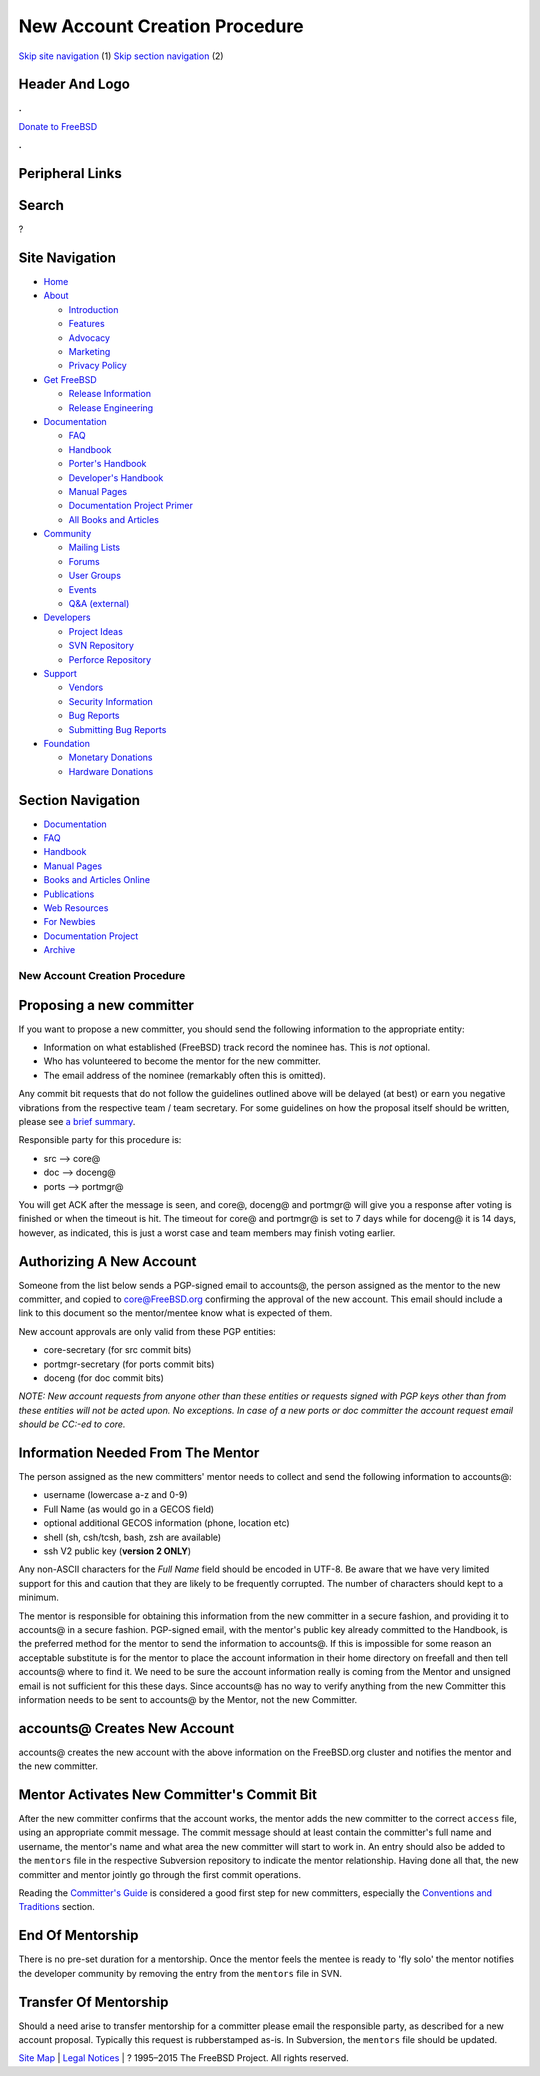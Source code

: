==============================
New Account Creation Procedure
==============================

.. raw:: html

   <div id="containerwrap">

.. raw:: html

   <div id="container">

`Skip site navigation <#content>`__ (1) `Skip section
navigation <#contentwrap>`__ (2)

.. raw:: html

   <div id="headercontainer">

.. raw:: html

   <div id="header">

Header And Logo
---------------

.. raw:: html

   <div id="headerlogoleft">

|FreeBSD|

.. raw:: html

   </div>

.. raw:: html

   <div id="headerlogoright">

.. raw:: html

   <div class="frontdonateroundbox">

.. raw:: html

   <div class="frontdonatetop">

.. raw:: html

   <div>

**.**

.. raw:: html

   </div>

.. raw:: html

   </div>

.. raw:: html

   <div class="frontdonatecontent">

`Donate to FreeBSD <https://www.FreeBSDFoundation.org/donate/>`__

.. raw:: html

   </div>

.. raw:: html

   <div class="frontdonatebot">

.. raw:: html

   <div>

**.**

.. raw:: html

   </div>

.. raw:: html

   </div>

.. raw:: html

   </div>

Peripheral Links
----------------

.. raw:: html

   <div id="searchnav">

.. raw:: html

   </div>

.. raw:: html

   <div id="search">

Search
------

?

.. raw:: html

   </div>

.. raw:: html

   </div>

.. raw:: html

   </div>

Site Navigation
---------------

.. raw:: html

   <div id="menu">

-  `Home <../>`__

-  `About <../about.html>`__

   -  `Introduction <../projects/newbies.html>`__
   -  `Features <../features.html>`__
   -  `Advocacy <../advocacy/>`__
   -  `Marketing <../marketing/>`__
   -  `Privacy Policy <../privacy.html>`__

-  `Get FreeBSD <../where.html>`__

   -  `Release Information <../releases/>`__
   -  `Release Engineering <../releng/>`__

-  `Documentation <../docs.html>`__

   -  `FAQ <../doc/en_US.ISO8859-1/books/faq/>`__
   -  `Handbook <../doc/en_US.ISO8859-1/books/handbook/>`__
   -  `Porter's
      Handbook <../doc/en_US.ISO8859-1/books/porters-handbook>`__
   -  `Developer's
      Handbook <../doc/en_US.ISO8859-1/books/developers-handbook>`__
   -  `Manual Pages <//www.FreeBSD.org/cgi/man.cgi>`__
   -  `Documentation Project
      Primer <../doc/en_US.ISO8859-1/books/fdp-primer>`__
   -  `All Books and Articles <../docs/books.html>`__

-  `Community <../community.html>`__

   -  `Mailing Lists <../community/mailinglists.html>`__
   -  `Forums <https://forums.FreeBSD.org>`__
   -  `User Groups <../usergroups.html>`__
   -  `Events <../events/events.html>`__
   -  `Q&A
      (external) <http://serverfault.com/questions/tagged/freebsd>`__

-  `Developers <../projects/index.html>`__

   -  `Project Ideas <https://wiki.FreeBSD.org/IdeasPage>`__
   -  `SVN Repository <https://svnweb.FreeBSD.org>`__
   -  `Perforce Repository <http://p4web.FreeBSD.org>`__

-  `Support <../support.html>`__

   -  `Vendors <../commercial/commercial.html>`__
   -  `Security Information <../security/>`__
   -  `Bug Reports <https://bugs.FreeBSD.org/search/>`__
   -  `Submitting Bug Reports <https://www.FreeBSD.org/support.html>`__

-  `Foundation <https://www.freebsdfoundation.org/>`__

   -  `Monetary Donations <https://www.freebsdfoundation.org/donate/>`__
   -  `Hardware Donations <../donations/>`__

.. raw:: html

   </div>

.. raw:: html

   </div>

.. raw:: html

   <div id="content">

.. raw:: html

   <div id="sidewrap">

.. raw:: html

   <div id="sidenav">

Section Navigation
------------------

-  `Documentation <../docs.html>`__
-  `FAQ <../doc/en_US.ISO8859-1/books/faq/>`__
-  `Handbook <../doc/en_US.ISO8859-1/books/handbook/>`__
-  `Manual Pages <//www.FreeBSD.org/cgi/man.cgi>`__
-  `Books and Articles Online <../docs/books.html>`__
-  `Publications <../publish.html>`__
-  `Web Resources <../docs/webresources.html>`__
-  `For Newbies <../projects/newbies.html>`__
-  `Documentation Project <../docproj/>`__
-  `Archive <https://docs.freebsd.org/doc/>`__

.. raw:: html

   </div>

.. raw:: html

   </div>

.. raw:: html

   <div id="contentwrap">

New Account Creation Procedure
==============================

Proposing a new committer
-------------------------

If you want to propose a new committer, you should send the following
information to the appropriate entity:

-  Information on what established (FreeBSD) track record the nominee
   has. This is *not* optional.
-  Who has volunteered to become the mentor for the new committer.
-  The email address of the nominee (remarkably often this is omitted).

Any commit bit requests that do not follow the guidelines outlined above
will be delayed (at best) or earn you negative vibrations from the
respective team / team secretary. For some guidelines on how the
proposal itself should be written, please see `a brief
summary <proposing-committers.html>`__.

Responsible party for this procedure is:

-  src --> core@
-  doc --> doceng@
-  ports --> portmgr@

You will get ACK after the message is seen, and core@, doceng@ and
portmgr@ will give you a response after voting is finished or when the
timeout is hit. The timeout for core@ and portmgr@ is set to 7 days
while for doceng@ it is 14 days, however, as indicated, this is just a
worst case and team members may finish voting earlier.

Authorizing A New Account
-------------------------

Someone from the list below sends a PGP-signed email to accounts@, the
person assigned as the mentor to the new committer, and copied to
core@FreeBSD.org confirming the approval of the new account. This email
should include a link to this document so the mentor/mentee know what is
expected of them.

New account approvals are only valid from these PGP entities:

-  core-secretary (for src commit bits)

-  portmgr-secretary (for ports commit bits)

-  doceng (for doc commit bits)

*NOTE: New account requests from anyone other than these entities or
requests signed with PGP keys other than from these entities will not be
acted upon. No exceptions. In case of a new ports or doc committer the
account request email should be CC:-ed to core.*

Information Needed From The Mentor
----------------------------------

The person assigned as the new committers' mentor needs to collect and
send the following information to accounts@:

-  username (lowercase a-z and 0-9)

-  Full Name (as would go in a GECOS field)

-  optional additional GECOS information (phone, location etc)

-  shell (sh, csh/tcsh, bash, zsh are available)

-  ssh V2 public key (**version 2 ONLY**)

Any non-ASCII characters for the *Full Name* field should be encoded in
UTF-8. Be aware that we have very limited support for this and caution
that they are likely to be frequently corrupted. The number of
characters should kept to a minimum.

The mentor is responsible for obtaining this information from the new
committer in a secure fashion, and providing it to accounts@ in a secure
fashion. PGP-signed email, with the mentor's public key already
committed to the Handbook, is the preferred method for the mentor to
send the information to accounts@. If this is impossible for some reason
an acceptable substitute is for the mentor to place the account
information in their home directory on freefall and then tell accounts@
where to find it. We need to be sure the account information really is
coming from the Mentor and unsigned email is not sufficient for this
these days. Since accounts@ has no way to verify anything from the new
Committer this information needs to be sent to accounts@ by the Mentor,
not the new Committer.

accounts@ Creates New Account
-----------------------------

accounts@ creates the new account with the above information on the
FreeBSD.org cluster and notifies the mentor and the new committer.

Mentor Activates New Committer's Commit Bit
-------------------------------------------

After the new committer confirms that the account works, the mentor adds
the new committer to the correct ``access`` file, using an appropriate
commit message. The commit message should at least contain the
committer's full name and username, the mentor's name and what area the
new committer will start to work in. An entry should also be added to
the ``mentors`` file in the respective Subversion repository to indicate
the mentor relationship. Having done all that, the new committer and
mentor jointly go through the first commit operations.

Reading the `Committer's
Guide <../doc/en_US.ISO8859-1/articles/committers-guide/index.html>`__
is considered a good first step for new committers, especially the
`Conventions and
Traditions <../doc/en_US.ISO8859-1/articles/committers-guide/conventions.html>`__
section.

End Of Mentorship
-----------------

There is no pre-set duration for a mentorship. Once the mentor feels the
mentee is ready to 'fly solo' the mentor notifies the developer
community by removing the entry from the ``mentors`` file in SVN.

Transfer Of Mentorship
----------------------

Should a need arise to transfer mentorship for a committer please email
the responsible party, as described for a new account proposal.
Typically this request is rubberstamped as-is. In Subversion, the
``mentors`` file should be updated.

.. raw:: html

   </div>

.. raw:: html

   </div>

.. raw:: html

   <div id="footer">

`Site Map <../search/index-site.html>`__ \| `Legal
Notices <../copyright/>`__ \| ? 1995–2015 The FreeBSD Project. All
rights reserved.

.. raw:: html

   </div>

.. raw:: html

   </div>

.. raw:: html

   </div>

.. |FreeBSD| image:: ../layout/images/logo-red.png
   :target: ..
